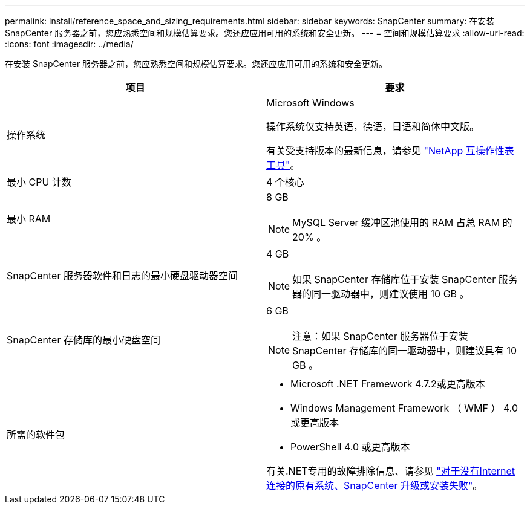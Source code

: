 ---
permalink: install/reference_space_and_sizing_requirements.html 
sidebar: sidebar 
keywords: SnapCenter 
summary: 在安装 SnapCenter 服务器之前，您应熟悉空间和规模估算要求。您还应应用可用的系统和安全更新。 
---
= 空间和规模估算要求
:allow-uri-read: 
:icons: font
:imagesdir: ../media/


[role="lead"]
在安装 SnapCenter 服务器之前，您应熟悉空间和规模估算要求。您还应应用可用的系统和安全更新。

|===
| 项目 | 要求 


 a| 
操作系统
 a| 
Microsoft Windows

操作系统仅支持英语，德语，日语和简体中文版。

有关受支持版本的最新信息，请参见
https://imt.netapp.com/matrix/imt.jsp?components=116859;&solution=1257&isHWU&src=IMT["NetApp 互操作性表工具"^]。



 a| 
最小 CPU 计数
 a| 
4 个核心



 a| 
最小 RAM
 a| 
8 GB


NOTE: MySQL Server 缓冲区池使用的 RAM 占总 RAM 的 20% 。



 a| 
SnapCenter 服务器软件和日志的最小硬盘驱动器空间
 a| 
4 GB


NOTE: 如果 SnapCenter 存储库位于安装 SnapCenter 服务器的同一驱动器中，则建议使用 10 GB 。



 a| 
SnapCenter 存储库的最小硬盘空间
 a| 
6 GB


NOTE: 注意：如果 SnapCenter 服务器位于安装 SnapCenter 存储库的同一驱动器中，则建议具有 10 GB 。



 a| 
所需的软件包
 a| 
* Microsoft .NET Framework 4.7.2或更高版本
* Windows Management Framework （ WMF ） 4.0 或更高版本
* PowerShell 4.0 或更高版本


有关.NET专用的故障排除信息、请参见 https://kb.netapp.com/Advice_and_Troubleshooting/Data_Protection_and_Security/SnapCenter/SnapCenter_upgrade_or_install_fails_with_%22This_KB_is_not_related_to_the_OS%22["对于没有Internet连接的原有系统、SnapCenter 升级或安装失败"^]。

|===